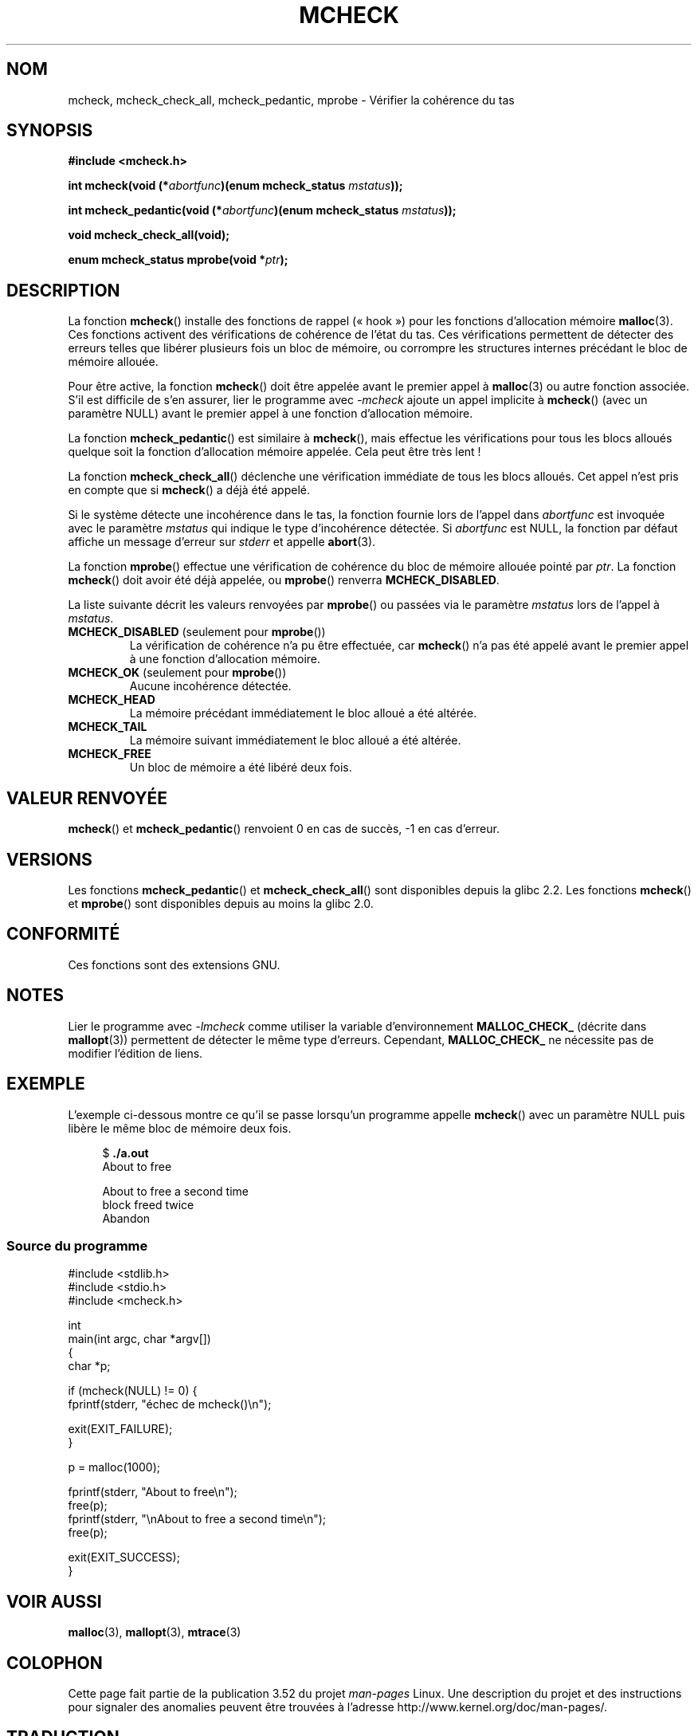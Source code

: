 .\" Copyright (c) 2012 by Michael Kerrisk <mtk.manpages@gmail.com>
.\"
.\" %%%LICENSE_START(VERBATIM)
.\" Permission is granted to make and distribute verbatim copies of this
.\" manual provided the copyright notice and this permission notice are
.\" preserved on all copies.
.\"
.\" Permission is granted to copy and distribute modified versions of this
.\" manual under the conditions for verbatim copying, provided that the
.\" entire resulting derived work is distributed under the terms of a
.\" permission notice identical to this one.
.\"
.\" Since the Linux kernel and libraries are constantly changing, this
.\" manual page may be incorrect or out-of-date.  The author(s) assume no
.\" responsibility for errors or omissions, or for damages resulting from
.\" the use of the information contained herein.  The author(s) may not
.\" have taken the same level of care in the production of this manual,
.\" which is licensed free of charge, as they might when working
.\" professionally.
.\"
.\" Formatted or processed versions of this manual, if unaccompanied by
.\" the source, must acknowledge the copyright and authors of this work.
.\" %%%LICENSE_END
.\"
.\"*******************************************************************
.\"
.\" This file was generated with po4a. Translate the source file.
.\"
.\"*******************************************************************
.TH MCHECK 3 "18 avril 2012" GNU "Manuel du programmeur Linux"
.SH NOM
mcheck, mcheck_check_all, mcheck_pedantic, mprobe \- Vérifier la cohérence du
tas
.SH SYNOPSIS
.nf
\fB#include <mcheck.h>\fP
.sp
\fBint mcheck(void (*\fP\fIabortfunc\fP\fB)(enum mcheck_status \fP\fImstatus\fP\fB));\fP

\fBint mcheck_pedantic(void (*\fP\fIabortfunc\fP\fB)(enum mcheck_status \fP\fImstatus\fP\fB));\fP

\fBvoid mcheck_check_all(void);\fP

\fBenum mcheck_status mprobe(void *\fP\fIptr\fP\fB);\fP
.fi
.SH DESCRIPTION
La fonction \fBmcheck\fP() installe des fonctions de rappel («\ hook\ ») pour les
fonctions d'allocation mémoire \fBmalloc\fP(3). Ces fonctions activent des
vérifications de cohérence de l'état du tas. Ces vérifications permettent de
détecter des erreurs telles que libérer plusieurs fois un bloc de mémoire,
ou corrompre les structures internes précédant le bloc de mémoire allouée.

Pour être active, la fonction \fBmcheck\fP() doit être appelée avant le premier
appel à \fBmalloc\fP(3) ou autre fonction associée. S'il est difficile de s'en
assurer, lier le programme avec \fI\-mcheck\fP ajoute un appel implicite à
\fBmcheck\fP() (avec un paramètre NULL) avant le premier appel à une fonction
d'allocation mémoire.

La fonction \fBmcheck_pedantic\fP() est similaire à \fBmcheck\fP(), mais effectue
les vérifications pour tous les blocs alloués quelque soit la fonction
d'allocation mémoire appelée. Cela peut être très lent\ !

La fonction \fBmcheck_check_all\fP() déclenche une vérification immédiate de
tous les blocs alloués. Cet appel n'est pris en compte que si \fBmcheck\fP() a
déjà été appelé.

Si le système détecte une incohérence dans le tas, la fonction fournie lors
de l'appel dans \fIabortfunc\fP est invoquée avec le paramètre \fImstatus\fP qui
indique le type d'incohérence détectée. Si \fIabortfunc\fP est NULL, la
fonction par défaut affiche un message d'erreur sur \fIstderr\fP et appelle
\fBabort\fP(3).

La fonction \fBmprobe\fP() effectue une vérification de cohérence du bloc de
mémoire allouée pointé par \fIptr\fP. La fonction \fBmcheck\fP() doit avoir été
déjà appelée, ou \fBmprobe\fP() renverra \fBMCHECK_DISABLED\fP.

La liste suivante décrit les valeurs renvoyées par \fBmprobe\fP() ou passées
via le paramètre \fImstatus\fP lors de l'appel à \fImstatus\fP.
.TP 
\fBMCHECK_DISABLED\fP (seulement pour \fBmprobe\fP())
La vérification de cohérence n'a pu être effectuée, car \fBmcheck\fP() n'a pas
été appelé avant le premier appel à une fonction d'allocation mémoire.
.TP 
\fBMCHECK_OK\fP (seulement pour \fBmprobe\fP())
Aucune incohérence détectée.
.TP 
\fBMCHECK_HEAD\fP
La mémoire précédant immédiatement le bloc alloué a été altérée.
.TP 
\fBMCHECK_TAIL\fP
La mémoire suivant immédiatement le bloc alloué a été altérée.
.TP 
\fBMCHECK_FREE\fP
Un bloc de mémoire a été libéré deux fois.
.SH "VALEUR RENVOYÉE"
\fBmcheck\fP() et \fBmcheck_pedantic\fP() renvoient 0 en cas de succès, \-1 en cas
d'erreur.
.SH VERSIONS
Les fonctions \fBmcheck_pedantic\fP() et \fBmcheck_check_all\fP() sont disponibles
depuis la glibc\ 2.2. Les fonctions \fBmcheck\fP() et \fBmprobe\fP() sont
disponibles depuis au moins la glibc\ 2.0.
.SH CONFORMITÉ
Ces fonctions sont des extensions GNU.
.SH NOTES
.\" But is MALLOC_CHECK_ slower?
Lier le programme avec \fI\-lmcheck\fP comme utiliser la variable
d'environnement \fBMALLOC_CHECK_\fP (décrite dans \fBmallopt\fP(3)) permettent de
détecter le même type d'erreurs. Cependant, \fBMALLOC_CHECK_\fP ne nécessite
pas de modifier l'édition de liens.
.SH EXEMPLE
L'exemple ci\-dessous montre ce qu'il se passe lorsqu'un programme appelle
\fBmcheck\fP() avec un paramètre NULL puis libère le même bloc de mémoire deux
fois.
.in +4n
.nf

$\fB ./a.out\fP
About to free

About to free a second time
block freed twice
Abandon
.fi
.in
.SS "Source du programme"
\&
.nf
#include <stdlib.h>
#include <stdio.h>
#include <mcheck.h>

int
main(int argc, char *argv[])
{
    char *p;

    if (mcheck(NULL) != 0) {
        fprintf(stderr, "échec de mcheck()\en");

        exit(EXIT_FAILURE);
    }

    p = malloc(1000);

    fprintf(stderr, "About to free\en");
    free(p);
    fprintf(stderr, "\enAbout to free a second time\en");
    free(p);

    exit(EXIT_SUCCESS);
}
.fi
.SH "VOIR AUSSI"
\fBmalloc\fP(3), \fBmallopt\fP(3), \fBmtrace\fP(3)
.SH COLOPHON
Cette page fait partie de la publication 3.52 du projet \fIman\-pages\fP
Linux. Une description du projet et des instructions pour signaler des
anomalies peuvent être trouvées à l'adresse
\%http://www.kernel.org/doc/man\-pages/.
.SH TRADUCTION
Depuis 2010, cette traduction est maintenue à l'aide de l'outil
po4a <http://po4a.alioth.debian.org/> par l'équipe de
traduction francophone au sein du projet perkamon
<http://perkamon.alioth.debian.org/>.
.PP
.PP
Veuillez signaler toute erreur de traduction en écrivant à
<perkamon\-fr@traduc.org>.
.PP
Vous pouvez toujours avoir accès à la version anglaise de ce document en
utilisant la commande
«\ \fBLC_ALL=C\ man\fR \fI<section>\fR\ \fI<page_de_man>\fR\ ».
